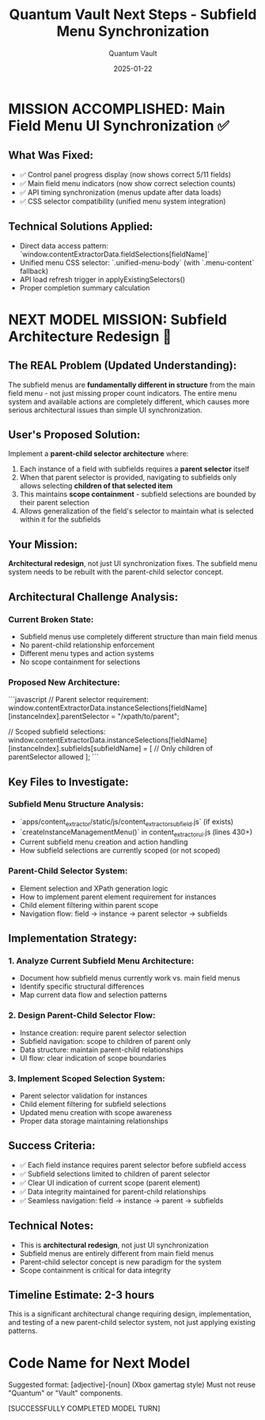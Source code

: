 #+TITLE: Quantum Vault Next Steps - Subfield Menu Synchronization
#+AUTHOR: Quantum Vault
#+DATE: 2025-01-22
#+FILETAGS: :next-steps:subfield:menu:synchronization:

* MISSION ACCOMPLISHED: Main Field Menu UI Synchronization ✅

** What Was Fixed:
- ✅ Control panel progress display (now shows correct 5/11 fields)
- ✅ Main field menu indicators (now show correct selection counts)
- ✅ API timing synchronization (menus update after data loads)
- ✅ CSS selector compatibility (unified menu system integration)

** Technical Solutions Applied:
- Direct data access pattern: `window.contentExtractorData.fieldSelections[fieldName]`
- Unified menu CSS selector: `.unified-menu-body` (with `.menu-content` fallback)
- API load refresh trigger in applyExistingSelectors()
- Proper completion summary calculation

* NEXT MODEL MISSION: Subfield Architecture Redesign 🎯

** The REAL Problem (Updated Understanding):
The subfield menus are **fundamentally different in structure** from the main field menu - not just missing proper count indicators. The entire menu system and available actions are completely different, which causes more serious architectural issues than simple UI synchronization.

** User's Proposed Solution:
Implement a **parent-child selector architecture** where:
1. Each instance of a field with subfields requires a **parent selector** itself
2. When that parent selector is provided, navigating to subfields only allows selecting **children of that selected item**
3. This maintains **scope containment** - subfield selections are bounded by their parent selection
4. Allows generalization of the field's selector to maintain what is selected within it for the subfields

** Your Mission:
**Architectural redesign**, not just UI synchronization fixes. The subfield menu system needs to be rebuilt with the parent-child selector concept.

** Architectural Challenge Analysis:

*** Current Broken State:
- Subfield menus use completely different structure than main field menus
- No parent-child relationship enforcement
- Different menu types and action systems
- No scope containment for selections

*** Proposed New Architecture:
```javascript
// Parent selector requirement:
window.contentExtractorData.instanceSelections[fieldName][instanceIndex].parentSelector = "/xpath/to/parent";

// Scoped subfield selections:
window.contentExtractorData.instanceSelections[fieldName][instanceIndex].subfields[subfieldName] = [
    // Only children of parentSelector allowed
];
```

** Key Files to Investigate:

*** Subfield Menu Structure Analysis:
- `apps/content_extractor/static/js/content_extractor_subfield.js` (if exists)
- `createInstanceManagementMenu()` in content_extractor_ui.js (lines 430+)
- Current subfield menu creation and action handling
- How subfield selections are currently scoped (or not scoped)

*** Parent-Child Selector System:
- Element selection and XPath generation logic
- How to implement parent element requirement for instances
- Child element filtering within parent scope
- Navigation flow: field → instance → parent selector → subfields

** Implementation Strategy:

*** 1. Analyze Current Subfield Menu Architecture:
- Document how subfield menus currently work vs. main field menus
- Identify specific structural differences
- Map current data flow and selection patterns

*** 2. Design Parent-Child Selector Flow:
- Instance creation: require parent selector selection
- Subfield navigation: scope to children of parent only
- Data structure: maintain parent-child relationships
- UI flow: clear indication of scope boundaries

*** 3. Implement Scoped Selection System:
- Parent selector validation for instances
- Child element filtering for subfield selections
- Updated menu creation with scope awareness
- Proper data storage maintaining relationships

** Success Criteria:
- ✅ Each field instance requires parent selector before subfield access
- ✅ Subfield selections limited to children of parent selector
- ✅ Clear UI indication of current scope (parent element)
- ✅ Data integrity maintained for parent-child relationships
- ✅ Seamless navigation: field → instance → parent → subfields

** Technical Notes:
- This is **architectural redesign**, not just UI synchronization
- Subfield menus are entirely different from main field menus
- Parent-child selector concept is new paradigm for the system
- Scope containment is critical for data integrity

** Timeline Estimate: 2-3 hours
This is a significant architectural change requiring design, implementation, and testing of a new parent-child selector system, not just applying existing patterns.

* Code Name for Next Model
Suggested format: [adjective]-[noun] (Xbox gamertag style)
Must not reuse "Quantum" or "Vault" components.

[SUCCESSFULLY COMPLETED MODEL TURN] 